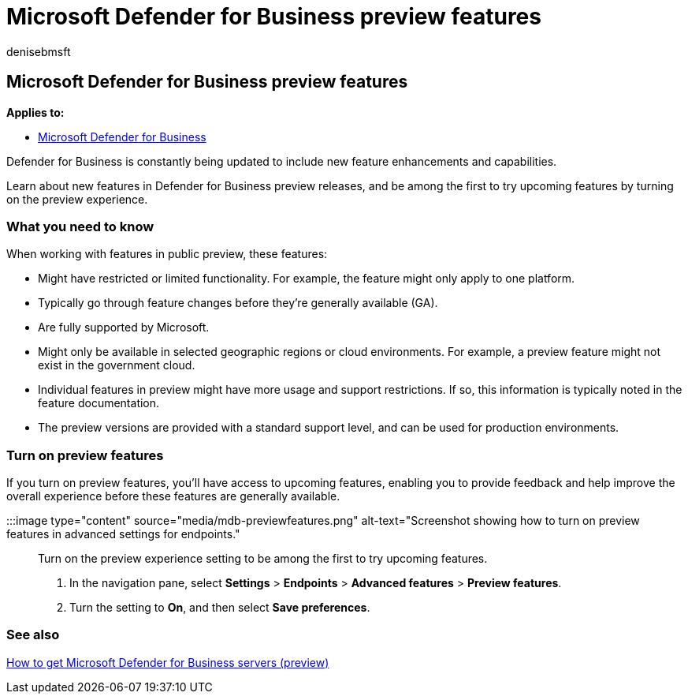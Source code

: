 = Microsoft Defender for Business preview features
:audience: Admin
:author: denisebmsft
:description: Learn how to access Microsoft Defender for Business preview features.
:keywords: preview, preview experience, Microsoft Defender for Business, features, updates
:manager: dansimp
:ms.author: deniseb
:ms.collection: ["m365-security-compliance"]
:ms.localizationpriority: medium
:ms.mktglfcycl: deploy
:ms.pagetype: security
:ms.service: microsoft-365-security
:ms.sitesec: library
:ms.subservice: mdb
:ms.topic: conceptual
:search.appverid: met150

== Microsoft Defender for Business preview features

*Applies to:*

* xref:mdb-overview.adoc[Microsoft Defender for Business]

Defender for Business is constantly being updated to include new feature enhancements and capabilities.

Learn about new features in Defender for Business preview releases, and be among the first to try upcoming features by turning on the preview experience.

=== What you need to know

When working with features in public preview, these features:

* Might have restricted or limited functionality.
For example, the feature might only apply to one platform.
* Typically go through feature changes before they're generally available (GA).
* Are fully supported by Microsoft.
* Might only be available in selected geographic regions or cloud environments.
For example, a preview feature might not exist in the government cloud.
* Individual features in preview might have more usage and support restrictions.
If so, this information is typically noted in the feature documentation.
* The preview versions are provided with a standard support level, and can be used for production environments.

=== Turn on preview features

If you turn on preview features, you'll have access to upcoming features, enabling you to provide feedback and help improve the overall experience before these features are generally available.

:::image type="content" source="media/mdb-previewfeatures.png" alt-text="Screenshot showing how to turn on preview features in advanced settings for endpoints.":::

Turn on the preview experience setting to be among the first to try upcoming features.

. In the navigation pane, select *Settings* > *Endpoints* > *Advanced features* > *Preview features*.
. Turn the setting to *On*, and then select *Save preferences*.

=== See also

xref:get-defender-business-servers.adoc[How to get Microsoft Defender for Business servers (preview)]

